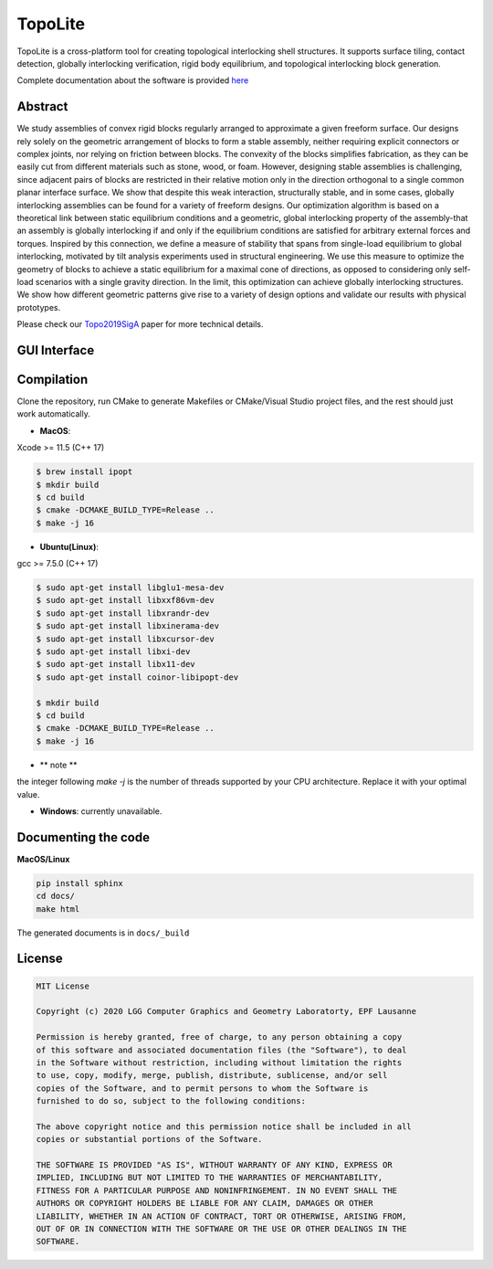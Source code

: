 TopoLite
=========

|travis| |docs|

.. |travis| image:: https://travis-ci.org/EPFL-LGG/TopoLite.svg?branch=master
   :target: https://travis-ci.org/github/EPFL-LGG/TopoLite
   :alt: Travis Build Status
   
.. |docs| image:: https://readthedocs.org/projects/topolite/badge/?version=latest
   :target: https://topolite.readthedocs.io/en/latest/?badge=latest
   :alt: Documentation Status

.. begin_brief_description

.. image:: https://github.com/EPFL-LGG/TopoLite/raw/master/resources/Teaser.png
        :alt: Teaser
        :align: center


TopoLite is a cross-platform tool for creating topological interlocking shell structures. It supports surface tiling, contact detection, globally interlocking verification, rigid body equilibrium, and topological interlocking block generation. 

Complete documentation about the software is provided here_

.. _here: https://topolite.readthedocs.io/en/latest/

Abstract
--------

We study assemblies of convex rigid blocks regularly arranged to approximate a given freeform surface. Our designs rely solely on the geometric arrangement of blocks to form a stable assembly, neither requiring explicit connectors or complex joints, nor relying on friction between blocks. The convexity of the blocks simplifies fabrication, as they can be easily cut from different materials such as stone, wood, or foam. However, designing stable assemblies is challenging, since adjacent pairs of blocks are restricted in their relative motion only in the direction orthogonal to a single common planar interface surface. We show that despite this weak interaction, structurally stable, and in some cases, globally interlocking assemblies can be found for a variety of freeform designs. Our optimization algorithm is based on a theoretical link between static equilibrium conditions and a geometric, global interlocking property of the assembly-that an assembly is globally interlocking if and only if the equilibrium conditions are satisfied for arbitrary external forces and torques. Inspired by this connection, we define a measure of stability that spans from single-load equilibrium to global interlocking, motivated by tilt analysis experiments used in structural engineering. We use this measure to optimize the geometry of blocks to achieve a static equilibrium for a maximal cone of directions, as opposed to considering only self-load scenarios with a single gravity direction. In the limit, this optimization can achieve globally interlocking structures. We show how different geometric patterns give rise to a variety of design options and validate our results with physical prototypes.

Please check our Topo2019SigA_ paper for more technical details.

.. _Topo2019SigA: https://lgg.epfl.ch/publications/2019/Topological_Interlocking/index.php



GUI Interface
-------------

.. image:: https://github.com/EPFL-LGG/TopoLite/raw/master/resources/screenshot.png
   :alt: Screenshot of TopoCreator
   :align: center

.. end_brief_description

Compilation
-----------
Clone the repository, run CMake to generate Makefiles or CMake/Visual Studio project files, and the rest should just work automatically.

- **MacOS**:
Xcode >= 11.5 (C++ 17)

.. code-block:: bash

    $ brew install ipopt
    $ mkdir build
    $ cd build
    $ cmake -DCMAKE_BUILD_TYPE=Release ..
    $ make -j 16

- **Ubuntu(Linux)**:
gcc >= 7.5.0 (C++ 17)

.. code-block:: bash

    $ sudo apt-get install libglu1-mesa-dev
    $ sudo apt-get install libxxf86vm-dev
    $ sudo apt-get install libxrandr-dev
    $ sudo apt-get install libxinerama-dev
    $ sudo apt-get install libxcursor-dev
    $ sudo apt-get install libxi-dev
    $ sudo apt-get install libx11-dev
    $ sudo apt-get install coinor-libipopt-dev

    $ mkdir build
    $ cd build
    $ cmake -DCMAKE_BUILD_TYPE=Release ..
    $ make -j 16

- ** note **

the integer following `make -j` is the number of threads supported by your CPU architecture. Replace it with your optimal value.

- **Windows**: currently unavailable.

Documenting the code
--------------------

**MacOS/Linux**

.. code-block:: bash

    pip install sphinx
    cd docs/
    make html

The generated documents is in ``docs/_build``

License
-------

.. code-block::

    MIT License

    Copyright (c) 2020 LGG Computer Graphics and Geometry Laboratorty, EPF Lausanne

    Permission is hereby granted, free of charge, to any person obtaining a copy
    of this software and associated documentation files (the "Software"), to deal
    in the Software without restriction, including without limitation the rights
    to use, copy, modify, merge, publish, distribute, sublicense, and/or sell
    copies of the Software, and to permit persons to whom the Software is
    furnished to do so, subject to the following conditions:

    The above copyright notice and this permission notice shall be included in all
    copies or substantial portions of the Software.

    THE SOFTWARE IS PROVIDED "AS IS", WITHOUT WARRANTY OF ANY KIND, EXPRESS OR
    IMPLIED, INCLUDING BUT NOT LIMITED TO THE WARRANTIES OF MERCHANTABILITY,
    FITNESS FOR A PARTICULAR PURPOSE AND NONINFRINGEMENT. IN NO EVENT SHALL THE
    AUTHORS OR COPYRIGHT HOLDERS BE LIABLE FOR ANY CLAIM, DAMAGES OR OTHER
    LIABILITY, WHETHER IN AN ACTION OF CONTRACT, TORT OR OTHERWISE, ARISING FROM,
    OUT OF OR IN CONNECTION WITH THE SOFTWARE OR THE USE OR OTHER DEALINGS IN THE
    SOFTWARE.
